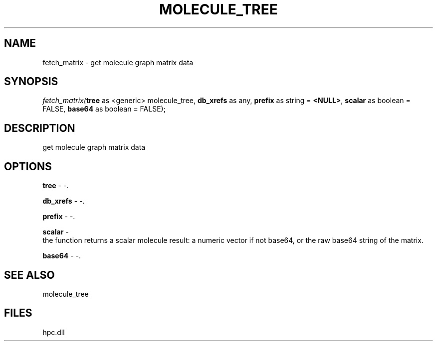 .\" man page create by R# package system.
.TH MOLECULE_TREE 1 2000-Jan "fetch_matrix" "fetch_matrix"
.SH NAME
fetch_matrix \- get molecule graph matrix data
.SH SYNOPSIS
\fIfetch_matrix(\fBtree\fR as <generic> molecule_tree, 
\fBdb_xrefs\fR as any, 
\fBprefix\fR as string = \fB<NULL>\fR, 
\fBscalar\fR as boolean = FALSE, 
\fBbase64\fR as boolean = FALSE);\fR
.SH DESCRIPTION
.PP
get molecule graph matrix data
.PP
.SH OPTIONS
.PP
\fBtree\fB \fR\- -. 
.PP
.PP
\fBdb_xrefs\fB \fR\- -. 
.PP
.PP
\fBprefix\fB \fR\- -. 
.PP
.PP
\fBscalar\fB \fR\- 
 the function returns a scalar molecule result: a numeric vector if not base64, or the raw base64 string of the matrix.
. 
.PP
.PP
\fBbase64\fB \fR\- -. 
.PP
.SH SEE ALSO
molecule_tree
.SH FILES
.PP
hpc.dll
.PP
